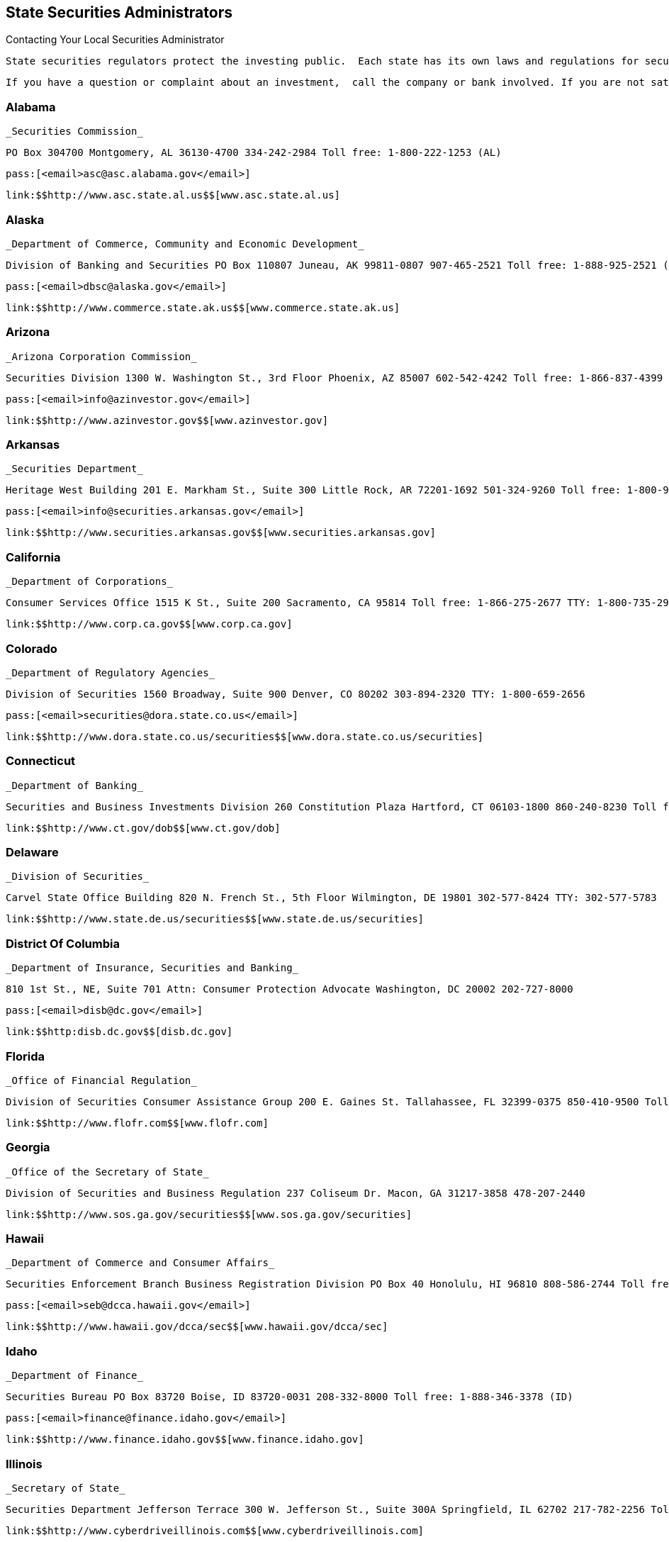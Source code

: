 [[state_securities_administrators]]

== State Securities Administrators


.Contacting Your Local Securities Administrator
****
 State securities regulators protect the investing public.  Each state has its own laws and regulations for securities  brokers and securities, including stocks, mutual funds,  commodities, real estate, and more. The agencies listed  below enforce these laws and regulations. They also license  securities professionals, register securities, and investigate  consumer complaints. While these agencies do not provide  investment advice, many of them offer educational resources  so investors can make informed investment decisions. 

 If you have a question or complaint about an investment,  call the company or bank involved. If you are not satisfied  with the response you get, call your state securities agency.  See the Investing section in Part I of this Handbook for  additional advice and sources of assistance (p. 35). 


****



=== Alabama

 _Securities Commission_ 

 PO Box 304700 Montgomery, AL 36130-4700 334-242-2984 Toll free: 1-800-222-1253 (AL) 

 pass:[<email>asc@asc.alabama.gov</email>] 

 link:$$http://www.asc.state.al.us$$[www.asc.state.al.us] 


=== Alaska

 _Department of Commerce, Community and Economic Development_ 

 Division of Banking and Securities PO Box 110807 Juneau, AK 99811-0807 907-465-2521 Toll free: 1-888-925-2521 (AK) TTY: 907-465-5437 

 pass:[<email>dbsc@alaska.gov</email>] 

 link:$$http://www.commerce.state.ak.us$$[www.commerce.state.ak.us] 


=== Arizona

 _Arizona Corporation Commission_ 

 Securities Division 1300 W. Washington St., 3rd Floor Phoenix, AZ 85007 602-542-4242 Toll free: 1-866-837-4399 (AZ) 

 pass:[<email>info@azinvestor.gov</email>] 

 link:$$http://www.azinvestor.gov$$[www.azinvestor.gov] 


=== Arkansas

 _Securities Department_ 

 Heritage West Building 201 E. Markham St., Suite 300 Little Rock, AR 72201-1692 501-324-9260 Toll free: 1-800-981-4429 

 pass:[<email>info@securities.arkansas.gov</email>] 

 link:$$http://www.securities.arkansas.gov$$[www.securities.arkansas.gov] 


=== California

 _Department of Corporations_ 

 Consumer Services Office 1515 K St., Suite 200 Sacramento, CA 95814 Toll free: 1-866-275-2677 TTY: 1-800-735-2966 

 link:$$http://www.corp.ca.gov$$[www.corp.ca.gov] 


=== Colorado

 _Department of Regulatory Agencies_ 

 Division of Securities 1560 Broadway, Suite 900 Denver, CO 80202 303-894-2320 TTY: 1-800-659-2656 

 pass:[<email>securities@dora.state.co.us</email>] 

 link:$$http://www.dora.state.co.us/securities$$[www.dora.state.co.us/securities] 


=== Connecticut

 _Department of Banking_ 

 Securities and Business Investments Division 260 Constitution Plaza Hartford, CT 06103-1800 860-240-8230 Toll free: 1-800-831-7225 

 link:$$http://www.ct.gov/dob$$[www.ct.gov/dob] 


=== Delaware

 _Division of Securities_ 

 Carvel State Office Building 820 N. French St., 5th Floor Wilmington, DE 19801 302-577-8424 TTY: 302-577-5783 

 link:$$http://www.state.de.us/securities$$[www.state.de.us/securities] 


=== District Of Columbia

 _Department of Insurance, Securities and Banking_ 

 810 1st St., NE, Suite 701 Attn: Consumer Protection Advocate Washington, DC 20002 202-727-8000 

 pass:[<email>disb@dc.gov</email>] 

 link:$$http:disb.dc.gov$$[disb.dc.gov] 


=== Florida

 _Office of Financial Regulation_ 

 Division of Securities Consumer Assistance Group 200 E. Gaines St. Tallahassee, FL 32399-0375 850-410-9500 Toll free: 1-800-848-3792 (FL) 

 link:$$http://www.flofr.com$$[www.flofr.com] 


=== Georgia

 _Office of the Secretary of State_ 

 Division of Securities and Business Regulation 237 Coliseum Dr. Macon, GA 31217-3858 478-207-2440 

 link:$$http://www.sos.ga.gov/securities$$[www.sos.ga.gov/securities] 


=== Hawaii

 _Department of Commerce and Consumer Affairs_ 

 Securities Enforcement Branch Business Registration Division PO Box 40 Honolulu, HI 96810 808-586-2744 Toll free: 1-877-477-2267 

 pass:[<email>seb@dcca.hawaii.gov</email>] 

 link:$$http://www.hawaii.gov/dcca/sec$$[www.hawaii.gov/dcca/sec] 


=== Idaho

 _Department of Finance_ 

 Securities Bureau PO Box 83720 Boise, ID 83720-0031 208-332-8000 Toll free: 1-888-346-3378 (ID) 

 pass:[<email>finance@finance.idaho.gov</email>] 

 link:$$http://www.finance.idaho.gov$$[www.finance.idaho.gov] 


=== Illinois

 _Secretary of State_ 

 Securities Department Jefferson Terrace 300 W. Jefferson St., Suite 300A Springfield, IL 62702 217-782-2256 Toll free: 1-800-628-7937 (IL) 

 link:$$http://www.cyberdriveillinois.com$$[www.cyberdriveillinois.com] 


=== Indiana

 _Office of the Secretary of State_ 

 Securities Division 302 W. Washington St., Room E111 Indianapolis, IN 46204 317-232-6681 Toll free: 1-800-223-8791 (IN) 

 link:$$http://www.in.gov/sos/securities/index.htm$$[www.in.gov/sos/securities/index.htm] 


=== Iowa

 _Securities Bureau_ 

 340 Maple St. Des Moines, IA 50319 515-281-5705 Toll free: 1-877-955-1212 (IA) 

 link:$$http://www.iid.state.ia.us/securities$$[www.iid.state.ia.us/securities] 


=== Kansas

 _Office of the Securities Commissioner_ 

 109 S.W. 9th St., Suite 600 Topeka, KS 66612 785-296-3307 Toll free: 1-800-232-9580 (KS) 

 link:$$http://www.ksc.ks.gov$$[www.ksc.ks.gov] 


=== Kentucky

 _Department of Financial Institutions_ 

 Division of Securities 1025 Capitol Center Dr., Suite 200 Frankfort, KY 40601-3868 502-573-3390 Toll free: 1-800-223-2579 

 pass:[<email>kfi@ky.gov</email>] 

 link:$$http://www.kfi.ky.gov$$[www.kfi.ky.gov] 


=== Louisiana

 _Office of Financial Institutions_ 

 Securities Division PO Box 94095 Baton Rouge, LA 70804-9095 225-925-4660 

 pass:[<email>ofila@ofi.louisiana.gov</email>] 

 link:$$http://www.ofi.state.la.us$$[www.ofi.state.la.us] 


=== Maine

 _Department of Professional and Financial Regulation_ 

 Office of Securities 121 State House Station Augusta, ME 04333-0121 207-624-8551 Toll free: 1-877-624-8551 (ME) 

 link:$$http://www.maine.gov/pfr/securities$$[www.maine.gov/pfr/securities] 


=== Maryland

 _Office of the Attorney General_ 

 Securities Division 200 Saint Paul Pl. Baltimore, MD 21202-2020 410-576-6360 Toll free: 1-888-743-0023 (MD) TTY: 410-576-6372 

 pass:[<email>securities@oag.state.md.us</email>] 

 link:$$http://www.oag.state.md.us$$[www.oag.state.md.us] 


=== Massachusetts

 Office of the Secretary of the Commonwealth 

 Securities Division One Ashburton Pl., 17th Floor Room 1701 McCormack Building Boston, MA 02108 617-727-3548 Toll free: 1-800-269-5428 (MA) TTY: 617-878-3889 

 pass:[<email>securities@sec.state.ma.us</email>] 

 link:$$http://www.sec.state.ma.us/sct/sctidx.htm$$[www.sec.state.ma.us/sct/sctidx.htm] 


=== Michigan

 _Office of Financial and Insurance Regulation_ 

 Securities Division Consumer Services Division PO Box 30220 Lansing, MI 48909 517-373-0220 Toll free: 1-877-999-6442 

 pass:[<email>ofir-sec-info@michigan.gov</email>] 

 link:$$http://www.michigan.gov/ofirsecurities$$[www.michigan.gov/ofirsecurities] 


=== Minnesota

 _Department of Commerce_ 

 Securities Division Consumer Protection and Education 85 7th Pl. E, Suite 500 St. Paul, MN 55101 651-282-5064 Toll free: 1-800-657-3602 (MN) TTY: 651-296-2860 

 pass:[<email>securities.commerce@state.mn.us</email>] 

 link:$$http://www.mn.gov/commerce$$[www.mn.gov/commerce] 


=== Mississippi

 _Secretary of State&rsquo;s Office_ 

 Securities Division Business Regulation and Enforcement PO Box 136 Jackson, MS 39205-0136 601-359-1048 

 link:$$http://www.sos.ms.gov$$[www.sos.ms.gov] 


=== Missouri

 Office of the Secretary of State 

 Securities Division 600 W. Main St. Jefferson City, MO 65101-1276 573-751-4136 Toll free: 1-800-721-7996 (MO) 

 pass:[<email>securities@sos.mo.gov</email>] 

 link:$$http://www.sos.mo.gov$$[www.sos.mo.gov] 


=== Montana

 _State Auditor&rsquo;s Office_ 

 Securities Division 840 Helena Ave. Helena, MT 59601 406-444-2040 Toll free: 1-800-332-6148 (MT) 

 pass:[<email>stateauditor@mt.gov</email>] 

 link:$$http://www.csi.mt.gov/consumers$$[www.csi.mt.gov/consumers] 


=== Nebraska

 _Department of Banking and Finance_ 

 Bureau of Securities PO Box 95006 Lincoln, NE 68509-5006 402-471-3445 Toll free: 1-877-471-3445 

 link:$$http://www.ndbf.ne.gov$$[www.ndbf.ne.gov] 


=== Nevada

 _Office of the Secretary of State_ 

 Securities Division 555 E. Washington Ave., Suite 5200 Las Vegas, NV 89101 702-486-2440 

 pass:[<email>nvsec@govmail.state.nv.us</email>] 

 link:$$http://www.nvsos.gov$$[www.nvsos.gov] 


=== New Hampshire

 _Bureau of Securities Regulation_ 

 107 N. Main St., #204 Concord, NH 03301 603-271-1463 Toll free: 1-800-994-4200 

 pass:[<email>securities@sos.nh.gov</email>] 

 link:$$sos.nh.gov/sec_reg.aspx$$[sos.nh.gov/sec_reg.aspx] 


=== New Jersey

 _Department of Law and Public Safety_ 

 Bureau of Securities PO Box 47029 Newark, NJ 07101 973-504-3600 Toll free: 1-866-446-8378 (NJ) 

 pass:[<email>Askbureauofsecurities@dca.lps.state.nj.us</email>] 

 link:$$http://www.njsecurities.gov$$[www.njsecurities.gov] 


=== New Mexico

 _Regulation and Licensing Department_ 

 Securities Division 2550 Cerrillos Rd., 3rd Floor Santa Fe, NM 87505 505-476-4580 Toll free: 1-800-704-5533 (NM) 

 link:$$http://www.rld.state.nm.us/securities$$[www.rld.state.nm.us/securities] 


=== New York

 _Office of the Attorney General_ 

 Investor Protection Bureau 120 Broadway, 23rd Floor New York, NY 10271 212-416-8222 

 link:$$http://www.oag.state.ny.us$$[www.oag.state.ny.us] 


=== North Carolina

 _Secretary of State_ 

 Securities Division PO Box 29622 Raleigh, NC 27626-0622 919-733-3924 Toll free: 1-800-688-4507 (Investor Hotline) 

 pass:[<email>secdiv@sosnc.com</email>] 

 link:$$http://www.secretary.state.nc.us/sec$$[www.secretary.state.nc.us/sec] 


=== North Dakota

 _Securities Department_ 

 State Capitol 600 E. Boulevard Ave., 5th Floor Bismarck, ND 58505-0510 701-328-2910 Toll free: 1-800-297-5124 (ND) 

 pass:[<email>ndsecurities@nd.gov</email>] 

 link:$$http://www.ndsecurities.com$$[www.ndsecurities.com] 


=== Ohio

 _Department of Commerce_ 

 Division of Securities 77 S. High St., 22nd Floor Columbus, OH 43215-6131 Toll free: 1-800-788-1194 (Investor Protection Hotline) 

 pass:[<email>securitiesgeneral.questions@com.state.oh.us</email>] 

 link:$$http://www.com.ohio.gov/secu$$[www.com.ohio.gov/secu] 


=== Oklahoma

 _Department of Securities_ 

 First National Center 120 N. Robinson Ave., Suite 860 Oklahoma City, OK 73102 405-280-7700 

 link:$$http://www.securities.ok.gov$$[www.securities.ok.gov] 


=== Oregon

 _Department of Consumer and Business Services_ 

 Division of Finance and Corporate Securities PO Box 14480 Salem, OR 97309-0405 Toll free: 1-866-814-9710 TTY: 503-378-4100 

 pass:[<email>dcbs.dfcsmail@state.or.us</email>] 

 link:$$http:dfcs.oregon.gov$$[dfcs.oregon.gov] 


=== Pennsylvania

 _Securities Commission_ 

 Eastgate Office Building, 2nd Floor 1010 N. 7th St. Harrisburg, PA 17102-1410 717-787-8061 Toll free: 1-800-600-0007 (PA) 

 pass:[<email>pscwebmaster@pa.gov</email>] 

 link:$$http://www.psc.state.pa.us$$[www.psc.state.pa.us] 


=== Puerto Rico

 _Office of the Commissioner of Financial Institutions_ 

 Securities Division PO Box 11855 San Juan, PR 00910-3855 787-723-3131 TTY: 1-800-981-7711 (Consumers) 

 pass:[<email>valores@ocif.gobierno.pr</email>] 

 link:$$http://www.ocif.gobierno.pr$$[www.ocif.gobierno.pr] 


=== Rhode Island

 _Department of Business Regulation_ 

 Securities Division 1511 Pontiac Ave. Cranston, RI 02920 401-462-9527 

 pass:[<email>securitiesinquiry@dbr.ri.gov</email>] 

 link:$$http://www.dbr.state.ri.us$$[www.dbr.state.ri.us] 


=== South Carolina

 _Office of the Attorney General_ 

 Securities Division PO Box 11549 Columbia, SC 29211-1549 

 link:$$http://www.scag.gov/scsecurities$$[www.scag.gov/scsecurities] 


=== South Dakota

 _Department of Labor and Regulation_ 

 Division of Securities 445 E. Capitol Ave. Pierre, SD 57501-3185 605-773-4823 

 pass:[<email>drr.securities@state.sd.us</email>] 

 link:$$http://www.dlr.sd.gov/securities$$[www.dlr.sd.gov/securities] 


=== Tennessee

 _Department of Commerce and Insurance_ 

 Securities Division 500 James Robertson Pkwy., Suite 680 Nashville, TN 37243-0575 615-741-2947 Toll free: 1-800-863-9117 (TN) 

 pass:[<email>Securities.1@tn.gov</email>] 

 link:$$http://www.state.tn.us/commerce/securities$$[www.state.tn.us/commerce/]securities 


=== Texas

 _State Securities Board_ 

 PO Box 13167 Austin, TX 78711-3167 512-305-8300 

 link:$$http://www.ssb.state.tx.us$$[www.ssb.state.tx.us] 


=== Utah

 _Department of Commerce_ 

 Division of Securities PO Box 146760 Salt Lake City, UT 84114-6760 801-530-6600 Toll free: 1-800-721-7233 (UT) 

 pass:[<email>securities@utah.gov</email>] 

 link:$$http://www.securities.utah.gov$$[www.securities.utah.gov] 


=== Vermont

 _Department of Financial Regulation_ 

 Securities Division 89 Main St. Montpelier, VT 05620-3101 802-828-3421 

 pass:[<email>DFR.SecuritiesInfo@state.vt.us</email>] 

 link:$$http://www.dfr.vermont.gov$$[www.dfr.vermont.gov] 


=== Virginia

 _State Corporation Commission_ 

 Division of Securities and Retail Franchising PO Box 1197 Richmond, VA 23218 Toll free: 1-800-552-7945 (VA) TTY: 804-371-9206 

 pass:[<email>SRF_General@scc.virginia.gov</email>] 

 link:$$http://www.scc.virginia.gov/srf$$[www.scc.virginia.gov/srf] 


=== Washington

 _Department of Financial Institutions_ 

 Division of Securities PO Box 41200 Olympia, WA 98504-1200 360-902-8760 Toll free: 1-877-746-4334 TTY: 360-664-8126 

 link:$$http://www.dfi.wa.gov$$[www.dfi.wa.gov] 


=== West Virginia

 _State Auditor&rsquo;s Office_ 

 Securities Commission 1900 Kanawha Blvd., E Building 1, Room W-100 Charleston, WV 25305 304-558-2251 Toll free: 1-877-982-9148 

 pass:[<email>securities@wvsao.gov</email>] 

 link:$$http://www.wvsao.gov/securitiescommission$$[www.wvsao.gov/]securitiescommission 


=== Wisconsin

 _Department of Financial Institutions_ 

 Division of Securities PO Box 1768, 4th Floor Madison, WI 53701-1768 608-266-1064 TTY: 608-266-8818 

 link:$$http://www.wdfi.org$$[www.wdfi.org] 


=== Wyoming

 _Office of the Secretary of State_ 

 Compliance Division State Capitol Building 200 W. 24th St. Cheyenne, WY 82002-0020 307-777-7370 

 pass:[<email>investing@wyo.gov</email>] 

 link:$$http://soswy.state.wy.us$$[soswy.state.wy.us] 

